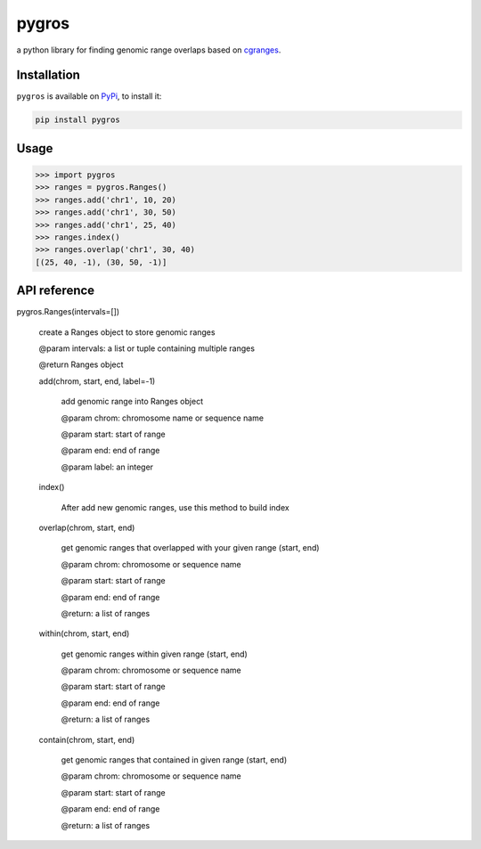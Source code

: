 pygros
======

a python library for finding genomic range overlaps based on `cgranges <https://github.com/lh3/cgranges>`_.

Installation
------------

``pygros`` is available on `PyPi <https://pypi.org>`_, to install it:

.. code:: bash

	pip install pygros

Usage
-----

.. code:: python

	>>> import pygros
	>>> ranges = pygros.Ranges()
	>>> ranges.add('chr1', 10, 20)
	>>> ranges.add('chr1', 30, 50)
	>>> ranges.add('chr1', 25, 40)
	>>> ranges.index()
	>>> ranges.overlap('chr1', 30, 40)
	[(25, 40, -1), (30, 50, -1)]

API reference
-------------

pygros.Ranges(intervals=[])

	create a Ranges object to store genomic ranges

	@param intervals: a list or tuple containing multiple ranges

	@return Ranges object

	add(chrom, start, end, label=-1)

		add genomic range into Ranges object

		@param chrom: chromosome name or sequence name

		@param start: start of range

		@param end: end of range

		@param label: an integer

	index()

		After add new genomic ranges, use this method to build index

	overlap(chrom, start, end)

		get genomic ranges that overlapped with your given range (start, end)

		@param chrom: chromosome or sequence name

		@param start: start of range

		@param end: end of range

		@return: a list of ranges 

	within(chrom, start, end)

		get genomic ranges within given range (start, end)

		@param chrom: chromosome or sequence name

		@param start: start of range

		@param end: end of range

		@return: a list of ranges

	contain(chrom, start, end)

		get genomic ranges that contained in given range (start, end)

		@param chrom: chromosome or sequence name

		@param start: start of range

		@param end: end of range

		@return: a list of ranges

